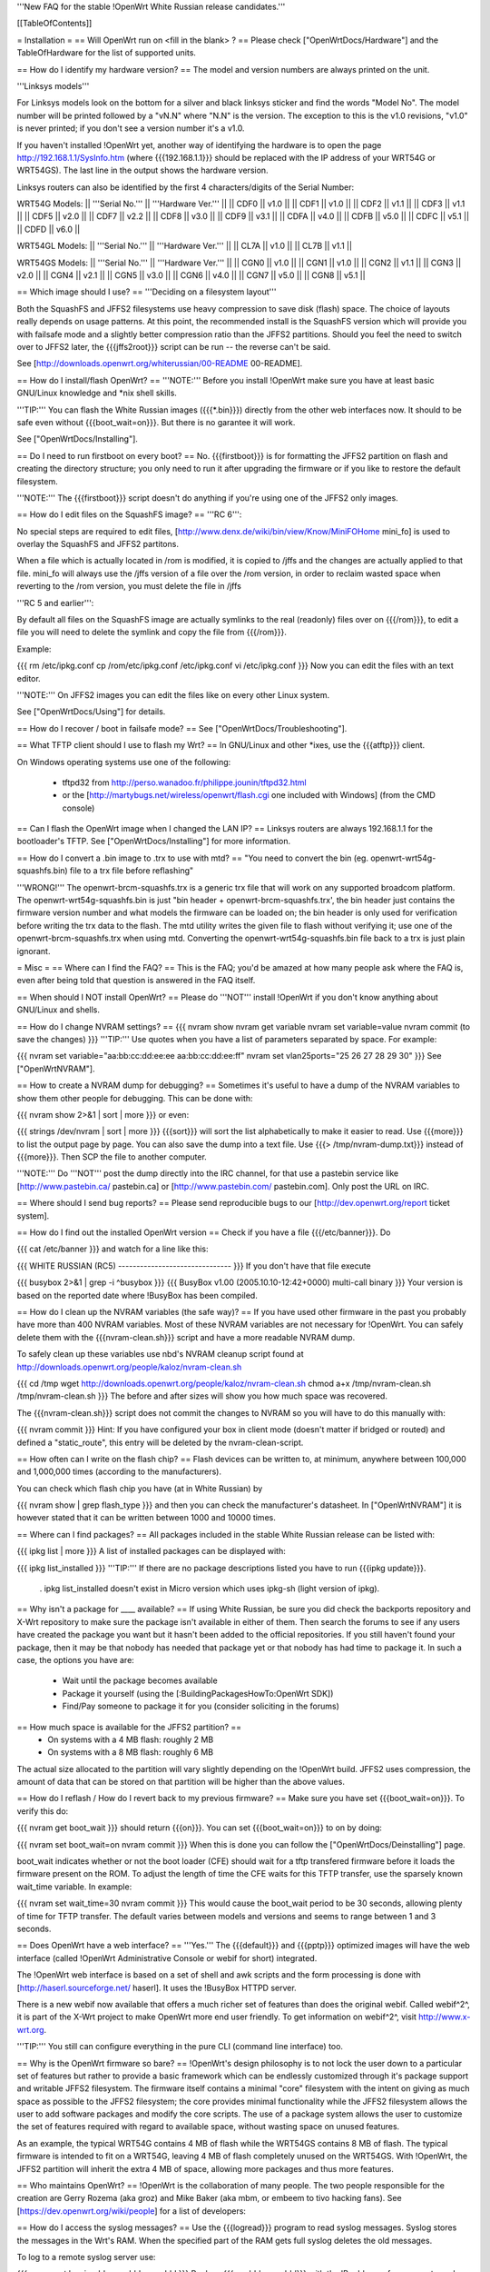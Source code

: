 '''New FAQ for the stable !OpenWrt White Russian release candidates.'''

[[TableOfContents]]

= Installation =
== Will OpenWrt run on <fill in the blank> ? ==
Please check ["OpenWrtDocs/Hardware"] and the TableOfHardware for the list of supported units.

== How do I identify my hardware version? ==
The model and version numbers are always printed on the unit.

'''Linksys models'''

For Linksys models look on the bottom for a silver and black linksys sticker and find the words "Model No". The model number will be printed followed by a "vN.N" where "N.N" is the version. The exception to this is the v1.0 revisions, "v1.0" is never printed; if you don't see a version number it's a v1.0.

If you haven't installed !OpenWrt yet, another way of identifying the hardware is to open the page http://192.168.1.1/SysInfo.htm (where {{{192.168.1.1}}} should be replaced with the IP address of your WRT54G or WRT54GS). The last line in the output shows the hardware version.

Linksys routers can also be identified by the first 4 characters/digits of the Serial Number:

WRT54G Models:
|| '''Serial No.''' || '''Hardware Ver.''' ||
|| CDF0 || v1.0 ||
|| CDF1 || v1.0 ||
|| CDF2 || v1.1 ||
|| CDF3 || v1.1 ||
|| CDF5 || v2.0 ||
|| CDF7 || v2.2 ||
|| CDF8 || v3.0 ||
|| CDF9 || v3.1 ||
|| CDFA || v4.0 ||
|| CDFB || v5.0 ||
|| CDFC || v5.1 ||
|| CDFD || v6.0 ||


WRT54GL Models:
|| '''Serial No.''' || '''Hardware Ver.''' ||
|| CL7A || v1.0 ||
|| CL7B || v1.1 ||


WRT54GS Models:
|| '''Serial No.''' || '''Hardware Ver.''' ||
|| CGN0 || v1.0 ||
|| CGN1 || v1.0 ||
|| CGN2 || v1.1 ||
|| CGN3 || v2.0 ||
|| CGN4 || v2.1 ||
|| CGN5 || v3.0 ||
|| CGN6 || v4.0 ||
|| CGN7 || v5.0 ||
|| CGN8 || v5.1 ||


== Which image should I use? ==
'''Deciding on a filesystem layout'''

Both the SquashFS and JFFS2 filesystems use heavy compression to save disk (flash) space. The choice of layouts really depends on usage patterns. At this point, the recommended install is the SquashFS version which will provide you with failsafe mode and a slightly better compression ratio than the JFFS2 partitions. Should you feel the need to switch over to JFFS2 later, the {{{jffs2root}}} script can be run -- the reverse can't be said.

See [http://downloads.openwrt.org/whiterussian/00-README 00-README].

== How do I install/flash OpenWrt? ==
'''NOTE:''' Before you install !OpenWrt make sure you have at least basic GNU/Linux knowledge and *nix shell skills.

'''TIP:''' You can flash the White Russian images ({{{*.bin}}}) directly from the other web interfaces now. It should to be safe even without {{{boot_wait=on}}}. But there is no garantee it will work.

See ["OpenWrtDocs/Installing"].

== Do I need to run firstboot on every boot? ==
No. {{{firstboot}}} is for formatting the JFFS2 partition on flash and creating the directory structure; you only need to run it after upgrading the firmware or if you like to restore the default filesystem.

'''NOTE:''' The {{{firstboot}}} script doesn't do anything if you're using one of the JFFS2 only images.

== How do I edit files on the SquashFS image? ==
'''RC 6''':

No special steps are required to edit files, [http://www.denx.de/wiki/bin/view/Know/MiniFOHome mini_fo] is used to overlay the SquashFS and JFFS2 partitons.

When a file which is actually located in /rom is modified, it is copied to /jffs and the changes are actually applied to that file.  mini_fo will always use the /jffs version of a file over the /rom version, in order to reclaim wasted space when reverting to the /rom version, you must delete the file in /jffs

'''RC 5 and earlier''':

By default all files on the SquashFS image are actually symlinks to the real (readonly) files over on {{{/rom}}}, to edit a file you will need to delete the symlink and copy the file from {{{/rom}}}.

Example:

{{{
rm /etc/ipkg.conf
cp /rom/etc/ipkg.conf /etc/ipkg.conf
vi /etc/ipkg.conf
}}}
Now you can edit the files with an text editor.

'''NOTE:''' On JFFS2 images you can edit the files like on every other Linux system.

See ["OpenWrtDocs/Using"] for details.

== How do I recover / boot in failsafe mode? ==
See ["OpenWrtDocs/Troubleshooting"].

== What TFTP client should I use to flash my Wrt? ==
In GNU/Linux and other *ixes, use the {{{atftp}}} client.

On Windows operating systems use one of the following:

 * tftpd32 from http://perso.wanadoo.fr/philippe.jounin/tftpd32.html
 * or the [http://martybugs.net/wireless/openwrt/flash.cgi one included with Windows] (from the CMD console)
== Can I flash the OpenWrt image when I changed the LAN IP? ==
Linksys routers are always 192.168.1.1 for the bootloader's TFTP. See ["OpenWrtDocs/Installing"] for more information.

== How do I convert a .bin image to .trx to use with mtd? ==
"You need to convert the bin (eg. openwrt-wrt54g-squashfs.bin) file to a trx file before reflashing"

'''WRONG!''' The openwrt-brcm-squashfs.trx is a generic trx file that will work on any supported broadcom platform. The openwrt-wrt54g-squashfs.bin is just "bin header + openwrt-brcm-squashfs.trx', the bin header just contains the firmware version number and what models the firmware can be loaded on; the bin header is only used for verification before writing the trx data to the flash. The mtd utility writes the given file to flash without verifying it; use one of the openwrt-brcm-squashfs.trx when using mtd. Converting the openwrt-wrt54g-squashfs.bin file back to a trx is just plain ignorant.

= Misc =
== Where can I find the FAQ? ==
This is the FAQ; you'd be amazed at how many people ask where the FAQ is, even after being told that question is answered in the FAQ itself.

== When should I NOT install OpenWrt? ==
Please do '''NOT''' install !OpenWrt if you don't know anything about GNU/Linux and shells.

== How do I change NVRAM settings? ==
{{{
nvram show
nvram get variable
nvram set variable=value
nvram commit (to save the changes)
}}}
'''TIP:''' Use quotes when you have a list of parameters separated by space.  For example:

{{{
nvram set variable="aa:bb:cc:dd:ee:ee aa:bb:cc:dd:ee:ff"
nvram set vlan25ports="25 26 27 28 29 30"
}}}
See ["OpenWrtNVRAM"].

== How to create a NVRAM dump for debugging? ==
Sometimes it's useful to have a dump of the NVRAM variables to show them other people for debugging. This can be done with:

{{{
nvram show 2>&1 | sort | more
}}}
or even:

{{{
strings /dev/nvram | sort | more
}}}
{{{sort}}} will sort the list alphabetically to make it easier to read. Use {{{more}}} to list the output page by page. You can also save the dump into a text file. Use {{{> /tmp/nvram-dump.txt}}} instead of {{{more}}}. Then SCP the file to another computer.

'''NOTE:''' Do '''NOT''' post the dump directly into the IRC channel, for that use a pastebin service like [http://www.pastebin.ca/ pastebin.ca] or [http://www.pastebin.com/ pastebin.com]. Only post the URL on IRC.

== Where should I send bug reports? ==
Please send reproducible bugs to our [http://dev.openwrt.org/report ticket system].

== How do I find out the installed OpenWrt version ==
Check if you have a file {{{/etc/banner}}}. Do

{{{
cat /etc/banner
}}}
and watch for a line like this:

{{{
WHITE RUSSIAN (RC5) -------------------------------
}}}
If you don't have that file execute

{{{
busybox 2>&1 | grep -i ^busybox
}}}
{{{
BusyBox v1.00 (2005.10.10-12:42+0000) multi-call binary
}}}
Your version is based on the reported date where !BusyBox has been compiled.

== How do I clean up the NVRAM variables (the safe way)? ==
If you have used other firmware in the past you probably have more than 400 NVRAM variables. Most of these NVRAM variables are not necessary for !OpenWrt. You can safely delete them with the {{{nvram-clean.sh}}} script and have a more readable NVRAM dump.

To safely clean up these variables use nbd's NVRAM cleanup script found at http://downloads.openwrt.org/people/kaloz/nvram-clean.sh

{{{
cd /tmp
wget http://downloads.openwrt.org/people/kaloz/nvram-clean.sh
chmod a+x /tmp/nvram-clean.sh
/tmp/nvram-clean.sh
}}}
The before and after sizes will show you how much space was recovered.

The {{{nvram-clean.sh}}} script does not commit the changes to NVRAM so you will have to do this manually with:

{{{
nvram commit
}}}
Hint: If you have configured your box in client mode (doesn't matter if bridged or routed) and defined a "static_route", this entry will be deleted by the nvram-clean-script.

== How often can I write on the flash chip? ==
Flash devices can be written to, at minimum, anywhere between 100,000 and 1,000,000 times (according to the manufacturers).

You can check which flash chip you have (at in White Russian) by

{{{
nvram show | grep flash_type
}}}
and then you can check the manufacturer's datasheet. In ["OpenWrtNVRAM"] it is however stated that it can be written between 1000 and 10000 times.

== Where can I find packages? ==
All packages included in the stable White Russian release can be listed with:

{{{
ipkg list | more
}}}
A list of installed packages can be displayed with:

{{{
ipkg list_installed
}}}
'''TIP:''' If there are no package descriptions listed you have to run {{{ipkg update}}}.

 . ipkg list_installed doesn't exist in Micro version which uses ipkg-sh (light version of ipkg).
== Why isn't a package for ____ available? ==
If using White Russian, be sure you did check the backports repository and X-Wrt repository to make sure the package isn't available in either of them. Then search the forums to see if any users have created the package you want but it hasn't been added to the official repositories. If you still haven't found your package, then it may be that nobody has needed that package yet or that nobody has had time to package it. In such a case, the options you have are:

 * Wait until the package becomes available
 * Package it yourself (using the [:BuildingPackagesHowTo:OpenWrt SDK])
 * Find/Pay someone to package it for you (consider soliciting in the forums)
== How much space is available for the JFFS2 partition? ==
 * On systems with a 4 MB flash: roughly 2 MB
 * On systems with a 8 MB flash: roughly 6 MB
The actual size allocated to the partition will vary slightly depending on the !OpenWrt build. JFFS2 uses compression, the amount of data that can be stored on that partition will be higher than the above values.

== How do I reflash / How do I revert back to my previous firmware? ==
Make sure you have set {{{boot_wait=on}}}. To verify this do:

{{{
nvram get boot_wait
}}}
should return {{{on}}}. You can set {{{boot_wait=on}}} to on by doing:

{{{
nvram set boot_wait=on
nvram commit
}}}
When this is done you can follow the ["OpenWrtDocs/Deinstalling"] page.

boot_wait indicates whether or not the boot loader (CFE) should wait for a tftp transfered firmware before it loads the firmware present on the ROM. To adjust the length of time the CFE waits for this TFTP transfer, use the sparsely known wait_time variable. In example:

{{{
nvram set wait_time=30
nvram commit
}}}
This would cause the boot_wait period to be 30 seconds, allowing plenty of time for TFTP transfer. The default varies between models and versions and seems to range between 1 and 3 seconds.

== Does OpenWrt have a web interface? ==
'''Yes.''' The {{{default}}} and {{{pptp}}} optimized images will have the web interface (called !OpenWrt Administrative Console or webif for short) integrated.

The !OpenWrt web interface is based on a set of shell and awk scripts and the form processing is done with [http://haserl.sourceforge.net/ haserl]. It uses the !BusyBox HTTPD server.

There is a new webif now available that offers a much richer set of features than does the original webif. Called webif^2^, it is part of the X-Wrt project to make OpenWrt more end user friendly. To get information on webif^2^, visit http://www.x-wrt.org.

'''TIP:''' You still can configure everything in the pure CLI (command line interface) too.

== Why is the OpenWrt firmware so bare? ==
!OpenWrt's design philosophy is to not lock the user down to a particular set of features but rather to provide a basic framework which can be endlessly customized through it's package support and writable JFFS2 filesystem. The firmware itself contains a minimal "core" filesystem with the intent on giving as much space as possible to the JFFS2 filesystem; the core provides minimal functionality while the JFFS2 filesystem allows the user to add software packages and modify the core scripts. The use of a package system allows the user to customize the set of features required with regard to available space, without wasting space on unused features.

As an example, the typical WRT54G contains 4 MB of flash while the WRT54GS contains 8 MB of flash. The typical firmware is intended to fit on a WRT54G, leaving 4 MB of flash completely unused on the WRT54GS. With !OpenWrt, the JFFS2 partition will inherit the extra 4 MB of space, allowing more packages and thus more features.

== Who maintains OpenWrt? ==
!OpenWrt is the collaboration of many people. The two people responsible for the creation are Gerry Rozema (aka groz) and Mike Baker (aka mbm, or embeem to tivo hacking fans). See [https://dev.openwrt.org/wiki/people] for a list of developers:


== How do I access the syslog messages? ==
Use the {{{logread}}} program to read syslog messages. Syslog stores the messages in the Wrt's RAM. When the specified part of the RAM gets full syslog deletes the old messages.

To log to a remote syslog server use:

{{{
nvram set log_ipaddr=aaa.bbb.ccc.ddd
}}}
Replace {{{aaa.bbb.ccc.ddd}}} with the IP address of your remote syslog server where you want to log to.

See MiniHowtos for details on remote logging.

== How do I have it do something every YYY seconds/minutes? ==
!OpenWrt uses {{{crond}}}. So you have to setup a cronjob like on every Linux system.

See HowtoEnableCron for details.

== What does /sbin/wifi do? ==
The {{{/sbin/wifi}}} program reads the wireless {{{wl0_}}} settings from NVRAM and reconfigures the Broadcom wireless driver ({{{wl.o}}}). This is because the Broadcom wireless driver wants the NVRAM variables in a special order.

The source code for {{{/sbin/wifi}}} is available in SVN. Browse the [https://dev.openwrt.org/file/branches/whiterussian/openwrt/package/wificonf/wificonf.c wificonf.c source].

== How do I open a WRT54G/WRT54GS? ==
/!\ '''WARNING:''' Opening the case will void your warranty.  (If you're running third party firmware you've already voided the warranty. ;-) )

For the most part Linksys uses a screwless case, although some models (unspecified as to exactly which ones) do have screws.  The blue front panel holds everything together, occasionally there are screws under the front two rubber feet. Remove the antennas then pull the blue panel off.  The remaining pieces will then slide apart. See [http://voidmain.is-a-geek.net/redhat/wrt54g_revival.html pictures].

The easiest way to open the case is to get a firm grip on one of the blue legs and one of the grey legs and quickly yank apart.  It will take some force to open the WRT54G for the first time, so be gentle but firm.  Apply enough force, but not too much. If it doesn't come apart check for screws under the front feet.

== When using the SSH client from OpenWrt, I get the following message: "no auths methods could be used". ==
The message {{{no auths methods could be used}}} is related to the following utilization: {{{dropbear}}} as SSH client and {{{openssh}}} as {{{sshd}}} server, basically, activating this option in {{{/etc/ssh/sshd_config}}} works:

{{{
PasswordAuthentication yes
}}}
== How to view dhcp leases from shell ? ==
{{{
cat /tmp/dhcp.leases
}}}
## ##################################################
= Networking =
== How do I create a DHCP server? ==
The [http://thekelleys.org.uk/dnsmasq/doc.html dnsmasq] program acts as DNS and DHCP server in !OpenWrt. By default it hands out IP addresses from

{{{192.168.1.100}}} to {{{192.168.1.250}}}.

To change this you have to set two NVRAM variables.

{{{
nvram set dhcp_start=<start_number>
nvram set dhcp_num=<number_of_hosts>
nvram commit
}}}
and restart {{{dnsmasq}}} with:

{{{
killall -9 dnsmasq; /etc/init.d/S60dnsmasq
}}}
For more details on howto configure static IP addresses see ["OpenWrtDocs/dnsmasq"].

== Where should I put custom firewall rules? ==
They go into the file {{{/etc/firewall.user}}}. This file has a few examples in it as well. Don't forget to rerun the {{{/etc/firewall.user}}} scirpt to activate your changes.

{{{/etc/firewall.user}}} gets called from the {{{/etc/init.d/S45firewall}}} script on each reboot.

Since !OpenWrt uses the standard Linux {{{iptables}}} for firewalling a good starting point for documentation is http://www.netfilter.org/documentation/.

note: RC6 seems has a more easier way of configuring firewall rules. Instead of editing /etc/firewall.user, you can edit /etc/config/firewall. This seems to be used by X-wrt as well.

'''TIP:''' If you install {{{qosfw-scripts}}} then it's easier to configure port forwarding.

== How do I configure QoS aka traffic shaping in OpenWrt? ==
See ["MiniHowtos/QoSHowto"].

== How do I route wireless instead of a bridging LAN and WIFI? ==
See ["OpenWrtDocs/Configuration"].

== How do I set the timezone and make it stick between reboots? ==
!OpenWrt stores the timezone in the {{{/etc/TZ}}} file.

'''NOTE:''' Most routers does '''NOT''' have a CMOS hardware clock. That means you have to sync the time after every reboot.

For details on configuring your timezone see ["OpenWrtDocs/Configuration"].

== What is br0? ==
By default the LAN ports and the wireless interface are bridged together as the virtual interface {{{br0}}}, allowing the LAN and wireless to share the same IP range.

== How do I configure MAC address cloning in OpenWrt? ==
To enable MAC address cloning in !OpenWrt on the WAN interface you have to set the {{{wan_hwaddr}}} NVRAM variable.

{{{
nvram set wan_hwaddr="aa:bb:cc:dd:ee:ff"
nvram commit
}}}
After that reboot your Wrt router.

{{{
reboot
}}}
Now check the MAC address on the your WAN interface with the {{{ifconfig}}} command. Your WAN interface should have the MAC address which you set in the NVRAM variable above.

== How do I enable WEP encryption? ==
{{{
ifdown wifi
nvram set wl0_wep=enabled
nvram set wl0_key=1
nvram set wl0_key1=deadbeef12345deadbeef12345
ifup wifi
/sbin/wifi
}}}
The WEP key {{{wl0_key1}}} must be in '''HEX''' format (allowed HEX digits are 0-9 and a-f lower case). The length of the key must be exact 26 HEX digits than you have a 128 bit WEP key. Avoid using WEP keys with 00 at the end, otherwise the driver won't be able to detect the key length correctly.

To save these settings and have the WEP key set each bootup, save the changes to NVRAM:

{{{
nvram commit
}}}
See ["OpenWrtDocs/Configuration"] for details.

== How do I use WiFi Protected Access (WPA)? ==
You have to install the {{{nas}}} package (which provides WPA encryption) if not already done with:

{{{
ipkg install nas
}}}
Now set some NVRAM variables:

{{{
nvram set wl0_akm=psk
nvram set wl0_crypto=tkip
nvram set wl0_wpa_psk=<your_preshared_key>
nvram commit
}}}
Replace {{{<your_preshared_key>}}} to appropriate.

'''NOTE:''' The length of the {{{wl0_wpa_psk}}} NVRAM variable must be at least 8 chars up to 63 chars.

Start WPA with

{{{
/etc/init.d/S41wpa
}}}
Check with the {{{ps}}} command if there is a {{{nas}}} process running. If it's not working try rebooting the router.

For details and howto configure WPA2 or AES encryption see ["OpenWrtDocs/Configuration"].

== How can I enable Client Mode? ==
OpenWrt can be configured as Bridged Client Mode or Routed Client Mode.

For more details on configuring the Wrt as a wireless client, see ClientModeHowto.

== Wireless Distribution System (WDS) / Repeater / Bridge ==
This is an ASCII art for what WDS can be useful.

{{{
                / - - - Wireless Clients
               |
INTERNET-----WRT54G_1- - - - - -WRT54G_2 - - - - - Wireless Clients
             | | | |            | | | |
            4 clients          4 clients
----- Cable link
- - - Wlan link
}}}
With WDS you can connect wireless clients to all APs. In client mode this is not possible.

For connection of two AP together, both machines have to be set up.

{{{
nvram set wl0_lazywds=0
nvram set wl0_wds=aa:bb:cc:dd:ee:ff
nvram commit
ifup wifi; /sbin/wifi
}}}
Replace {{{aa:bb:cc:dd:ee:ff}}} with the MAC address of the router you would like to connect via WDS. On WRT54G_1 set MAC of WRT54G_2 and on WRT54G_2 set MAC of WRT54G_1.

If the other router is running OpenWrt too you can get the MAC address from output of:

{{{
iwconfig eth1
}}}
/!\ '''IMPORTANT:''' Use the correct [:OpenWrtDocs/Configuration#NetworkInterfaceNames:network interface name] for your hardware.

See ["OpenWrtDocs/Configuration"] for details.

== How do I disable ESSID broadcast? ==
This can be done easily with

{{{
nvram set wl0_closed=1
/sbin/wifi
}}}
To keep the settings over a reboot run:

{{{
nvram commit
}}}
== Can I adjust the transmit power? ==
Yes, but cranking the power to the maximum won't help you any. You might transmit farther but the noise level will be higher (and will probably bleed into the neighbouring channels; that looks like [http://wl500g.info/showthread.php?t=12&page=2 this] then) and your recieve sensitivity won't be improved any, limiting your distance. If you want better range go buy better antennas.

== How do I see which computers are connected and at what signal strength? ==
My awk scripting is terrible, but I hacked together a simple script to see who is connected to my network and at what signal strength.  This is useful for finding the optimal antenna orientation, too.  The response is in dBm's and a less negative number is better.  Put this script in /bin, for example.  Notice however that it requires the non free package wl which must be installed with ipkg with

{{{
ipkg install wl
}}}

I called the script scan.sh.  Make sure to

{{{
chmod ug+x /bin/scan.sh
}}}
to make it executable. scan.sh

{{{
#!/bin/sh
for MAC in `wl assoclist | cut -d ' ' -f 2` ; do
  echo -n 'Computer: ';
  echo -n `cat /tmp/dhcp.leases | awk '{x=toupper($0); print x}' | grep $MAC | cut -d ' ' -f 4`;
  echo -n ' IP: ';
  echo -n `cat /tmp/dhcp.leases | awk '{x=toupper($0); print x}' | grep $MAC | cut -d ' ' -f 3`;
  echo -n ' Signal Strength: ' ;
  echo -n `wl rssi $MAC | cut -d ' ' -f 3`;
  echo ' dBm'
done
}}}
I invite someone to clean this script up.  Only tested on White Russian pre-release 6.

A somewhat cleaned up version of scan.sh with added DHCP lease expiration info:

{{{
#!/bin/sh
for MAC in `wl assoclist | awk '{print $2}'`
 do
  echo -n "Computer: `grep -i ${MAC} /tmp/dhcp.leases | awk '{print $4}'`";
  echo -n " IP: `grep -i ${MAC} /tmp/dhcp.leases | awk '{print $3}'`";
  echo -n " Expires: `grep -i ${MAC} /tmp/dhcp.leases | awk '{print $1}' | awk '{print strftime("%x %X",$1)}'`" ;
  echo -n " Signal Strength: `wl rssi $MAC | awk '{print $3}'` dBm" ;
  echo " "
 done
}}}
== What is the difference between wl0_* and wl_* variables? ==
Use the {{{wl0_*}}} variables. The {{{wl_*}}} variables are obsolete and unused.

== How do I configure PPPoE for Internet access? ==
That's easy. Just set some NVRAM variables and plug your DSL modem into the WAN port.

/!\ '''IMPORTANT:''' Use the correct [:OpenWrtDocs/Configuration#NetworkInterfaceNames:network interface name] for your hardware version in the {{{pppoe_ifname}}} and {{{wan_device}}} NVRAM variables.

{{{
nvram set wan_ifname=ppp0
nvram set wan_proto=pppoe
nvram set ppp_idletime=10
nvram set ppp_mtu=1492 # The MTU of your ISP
nvram set ppp_passwd=<your_isp_password>
nvram set ppp_redialperiod=15
nvram set ppp_username=<your_isp_login>
nvram set pppoe_ifname=<your_WAN_interface_name>
nvram set wan_device=<your_WAN_interface_name>
nvram commit
}}}

/!\ '''IMPORTANT:''' If your provider only accepts CHAP authentication, you will also need to add the username and password to {{{/etc/ppp/chap-secrets}}}.  If your password is empty, use two double-quotes "".
{{{
#USERNAME  PROVIDER  PASSWORD  IPADDRESS
<your_isp_login>  ""  <your_isp_password>  *
}}}

When done bring up the WAN connection with:

{{{
ifup wan
}}}
See ["OpenWrtDocs/Configuration"] for details.

== How do I configure DHCP for internet access? ==
By default !OpenWrt will listen on the WAN interface for a another DHCP server in your LAN. Use this kind of internet access f.e. if you have a cable modem.

When you have configured PPPoE before than set the following NVRAM variables to activate DHCP on the WAN interface.

{{{
nvram set wan_ifname=<your_WAN_interface_name>
nvram set wan_proto=dhcp
nvram commit
}}}
/!\ '''IMPORTANT:''' Use the correct [:OpenWrtDocs/Configuration#NetworkInterfaceNames:network interface name] for your hardware.

When done bring up the WAN connection with:

{{{
ifup wan
}}}
== How do I configure PPTP for internet access? ==
Install the {{{pptp}}} package via

{{{
ipkg install pptp
}}}
'''TIP:''' If you have no Internet connection for installing the package, you can flash the PPTP optimized images (with preinstalled PPTP packages instead of PPPoE packages) from his [http://downloads.openwrt.org/whiterussian/newest/pptp/ download directory].

When you have done this set the following NVRAM variables.

/!\ '''IMPORTANT:''' Use the correct [:OpenWrtDocs/Configuration#NetworkInterfaceNames:network interface name] for your hardware version in the {{{pptp_ifname}}} NVRAM variable.

{{{
nvram set wan_proto=pptp
nvram set wan_ifname=ppp0
nvram set pptp_ifname=<your_WAN_interface_name>
nvram set pptp_proto=static
nvram set pptp_server_ip=<pptp_server_ip_from_your_isp>
nvram set ppp_username=<your_isp_login>
nvram set ppp_passwd=<your_isp_password>
nvram set ppp_redialperiod=30
nvram set ppp_idletime=5
nvram set ppp_mtu=1492 # The MTU of your ISP
nvram set wan_ipaddr=<your_wan_ip>
nvram set wan_netmask=255.255.255.0
nvram commit
}}}
Than bring up your WAN interface where your modem is connected to via:

{{{
ifup wan
}}}
If that does not work, the ip address assigned to the underlaying ethernet connection might be unable to reach the pptp server directly. You can check that easily with

{{{
route -n
}}}
If adding the needed route for the pptp server fixes your problem, you can use the following dirty trick to automatize it, in /usr/share/udhcpc/default.script add to the bound case:

{{{
if [ "$interface" = "vlan1" ]
then
   route add -host 10.0.0.138 gw $(echo $ip | sed 's/[0-9]*\.[0-9]*$/0.1/')
fi
}}}
The route command btw is the one needed for inode.at.

For more information see the ["PPTPClientHowto"].

== iptables -F locks you out of telnet/ssh ==
The default policy on the filter table is DROP.

If you want to experiment with iptables while logged in via telnet/ssh,  run the following iptables commands:

{{{
iptables -P INPUT ACCEPT
iptables -P OUTPUT ACCEPT
iptables -P FORWARD ACCEPT}}}
== MacBook Pro keeps dropping signal even when near AP ==
A "sudo dmesg" on the MacBook reveals:

{{{
ATHR: beacon miss causing loss of connection
}}}
Adjust the beacon interval so it is smaller (default is 100):

{{{
wl bi 50
}}}
Make it permanent:

{{{
nvram set wl0_bcn=50
nvram commit
}}}
Note that this does not completely fix the problem, it only helps mitigate the impact.  It has been shown to be a bug in OS X 10.4.8 and earlier.

## ##################################################
= Development =
See also the !OpenWrt [http://dev.openwrt.org/ development center] website. There you can browse the source code and send reproducible bugs with the ticket system (in trac).

== How do I create a package? ==
See BuildingPackagesHowTo.

== Requirements for compiling OpenWrt ==
For compiling !OpenWrt (from SVN or from the tarball, both the White Russian stable release) you need at least a recent GNU/Linux distribution and the following programs installed:

{{{
gcc, g++, binutils, patch, bzip2, flex, bison, make, gettext, unzip, ncurses (libncurses-dev), libz-dev and
libc headers -- additional package dependencies: madwifi: uudecode(sharutils), privoxy: autoconf pkg-config automake
}}}
When you get error messages related to libnvram, upgrade {{{make}}} to version 3.80. If that is not working as expected patch {{{make}}} 3.80 with the [http://ftp.debian.org/debian/pool/main/m/make/make_3.80-9.diff.gz Debian make patches].

Approximately required disc space for compiling OpenWrt:
||'''Branch''' ||'''Min.''' ||'''Max.''' ||
||Stable Source ||1.5 GB ||3.5 GB ||
||Development ||? ||3.8 GB ||


Compiling also tested on Windows pc under [http://wiki.gp2x.org/wiki/AndLinux AndLinux] ([http://www.colinux.org coLinux] + Ubuntu)

== Where is the subversion (SVN) repository ? ==
'''Stable Source'''

The stable source code can be found in the above directory or from our SVN repository. This is not recommended for beginners; we will not troubleshoot failed compiles.

{{{
svn co https://svn.openwrt.org/openwrt/branches/whiterussian/openwrt/
}}}
[http://dev.openwrt.org/browser/branches/whiterussian/openwrt/ Browse] the stable source SVN branch.

'''Development'''

/!\ '''WARNING:''' Please never use any image of Kamikaze, if you have no access to serial console. The chance to brick your router with the development version is very high.

Development take place in SVN. You get the source via:

{{{
svn co https://svn.openwrt.org/openwrt/trunk/}}}
[http://dev.openwrt.org/browser/trunk/ Browse] the development SVN branch.

/!\ '''NOTE:''' Development has temporarily moved to the buildroot-ng branch... for development information, check: https://dev.openwrt.org .

== Should I report bugs releated to the buildroot system ==
Yes. If you find any bugs, please use our [http://dev.openwrt.org/report ticket system] or send a report to openwrt-devel@openwrt.org . You can send patches for the bugs as well.

/!\ '''NOTE:''' Changes to the buildroot system or the associated {{{Makefiles}}} could break the compile process. Please do not submit bug reports against modified copies of buildroot. Thanks.

== Where is the buildroot documentation? ==
BuildRoot. Or see [http://downloads.openwrt.org/docs/buildroot-documentation.html buildroot documentation].
